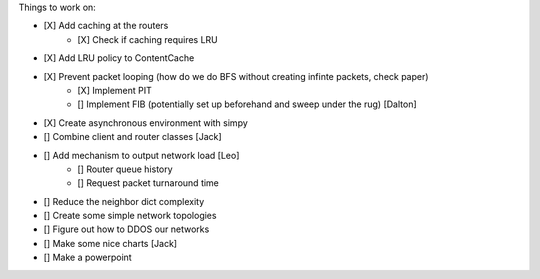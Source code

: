 Things to work on:

- [X] Add caching at the routers
    - [X] Check if caching requires LRU
- [X] Add LRU policy to ContentCache
- [X] Prevent packet looping (how do we do BFS without creating infinte packets, check paper)
    - [X] Implement PIT
    - [] Implement FIB (potentially set up beforehand and sweep under the rug) [Dalton]


- [X] Create asynchronous environment with simpy
- [] Combine client and router classes [Jack]
- [] Add mechanism to output network load [Leo]
    - [] Router queue history
    - [] Request packet turnaround time
- [] Reduce the neighbor dict complexity
- [] Create some simple network topologies
- [] Figure out how to DDOS our networks
- [] Make some nice charts [Jack]
- [] Make a powerpoint
